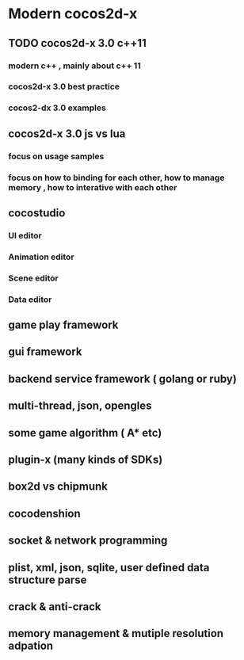 * Modern cocos2d-x

** TODO cocos2d-x 3.0 c++11
SCHEDULED: <2015-06-15 Mon 09:50>
*** modern c++ , mainly about c++ 11
*** cocos2d-x 3.0 best practice
*** cocos2-dx 3.0 examples

** cocos2d-x 3.0 js vs lua 
*** focus on usage samples
*** focus on how to binding for each other, how to manage memory , how to interative with each other

** cocostudio
*** UI editor
*** Animation editor
*** Scene editor
*** Data editor

** game play framework

** gui framework

** backend service framework ( golang or ruby)

** multi-thread, json, opengles

** some game algorithm ( A* etc)

** plugin-x (many kinds of SDKs)

** box2d vs chipmunk

** cocodenshion

** socket & network programming

** plist, xml, json, sqlite, user defined data structure parse

** crack & anti-crack

** memory management & mutiple resolution adpation
